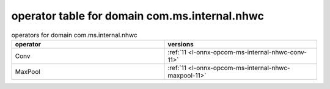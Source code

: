 
.. _l-table-operator-com-ms-internal-nhwc:

operator table for domain com.ms.internal.nhwc
==============================================

.. list-table:: operators for domain com.ms.internal.nhwc
    :widths: 10 10
    :header-rows: 1

    * - operator
      - versions
    * - Conv
      - :ref:`11 <l-onnx-opcom-ms-internal-nhwc-conv-11>`
    * - MaxPool
      - :ref:`11 <l-onnx-opcom-ms-internal-nhwc-maxpool-11>`